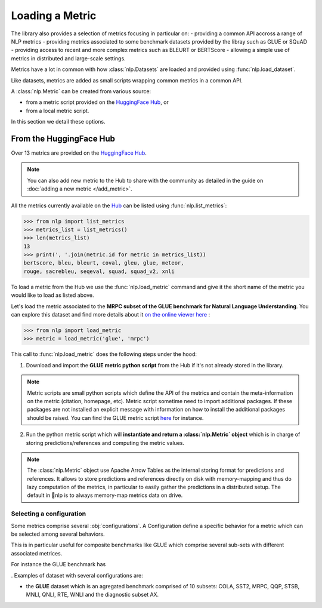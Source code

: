 Loading a Metric
==============================================================

The library also provides a selection of metrics focusing in particular on:
- providing a common API accross a range of NLP metrics
- providing metrics associated to some benchmark datasets provided by the libray such as GLUE or SQuAD
- providing access to recent and more complex metrics such as BLEURT or BERTScore
- allowing a simple use of metrics in distributed and large-scale settings.

Metrics have a lot in common with how :class:`nlp.Datasets` are loaded and provided using :func:`nlp.load_dataset`.

Like datasets, metrics are added as small scripts wrapping common metrics in a common API.

A :class:`nlp.Metric` can be created from various source:

- from a metric script provided on the `HuggingFace Hub <https://huggingface.co/datasets>`__, or
- from a local metric script.

In this section we detail these options.

From the HuggingFace Hub
-------------------------------------------------

Over 13 metrics  are provided on the `HuggingFace Hub <https://huggingface.co/datasets>`__.

.. note::

    You can also add new metric to the Hub to share with the community as detailed in the guide on :doc:`adding a new metric </add_metric>`.

All the metrics currently available on the `Hub <https://huggingface.co/datasets>`__ can be listed using :func:`nlp.list_metrics`:

.. code-block::

    >>> from nlp import list_metrics
    >>> metrics_list = list_metrics()
    >>> len(metrics_list)
    13
    >>> print(', '.join(metric.id for metric in metrics_list))
    bertscore, bleu, bleurt, coval, gleu, glue, meteor,
    rouge, sacrebleu, seqeval, squad, squad_v2, xnli


To load a metric from the Hub we use the :func:`nlp.load_metric` command and give it the short name of the metric you would like to load as listed above.

Let's load the metric associated to the **MRPC subset of the GLUE benchmark for Natural Language Understanding**. You can explore this dataset and find more details about it `on the online viewer here <https://huggingface.co/nlp/viewer/?dataset=glue&config=mrpc>`__ :

.. code-block::

    >>> from nlp import load_metric
    >>> metric = load_metric('glue', 'mrpc')

This call to :func:`nlp.load_metric` does the following steps under the hood:

1. Download and import the **GLUE metric python script** from the Hub if it's not already stored in the library.

.. note::

    Metric scripts are small python scripts which define the API of the metrics and contain the meta-information on the metric (citation, homepage, etc).
    Metric script sometime need to import additional packages. If these packages are not installed an explicit message with information on how to install the additional packages should be raised.
    You can find the GLUE metric script `here <https://github.com/huggingface/nlp/tree/master/metrics/glue/glue.py>`__ for instance.

2. Run the python metric script which will **instantiate and return a :class:`nlp.Metric` object** which is in charge of storing predictions/references and computing the metric values.

.. note::

    The :class:`nlp.Metric` object use Apache Arrow Tables as the internal storing format for predictions and references. It allows to store predictions and references directly on disk with memory-mapping and thus do lazy computation of the metrics, in particular to easily gather the predictions in a distributed setup. The default in 🤗nlp is to always memory-map metrics data on drive.

Selecting a configuration
^^^^^^^^^^^^^^^^^^^^^^^^^^^^^^

Some metrics comprise several :obj:`configurations`. A Configuration define a specific behavior for a metric which can be selected among several behaviors.

This is in particular useful for composite benchmarks like GLUE which comprise several sub-sets with different associated metrices.

For instance the GLUE benchmark has 


. Examples of dataset with several configurations are:

- the **GLUE** dataset which is an agregated benchmark comprised of 10 subsets: COLA, SST2, MRPC, QQP, STSB, MNLI, QNLI, RTE, WNLI and the diagnostic subset AX.
